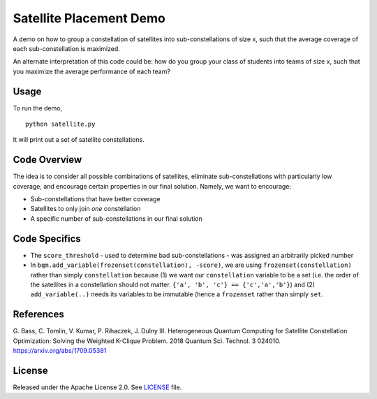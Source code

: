 Satellite Placement Demo
========================
A demo on how to group a constellation of satellites into sub-constellations of
size x, such that the average coverage of each sub-constellation is maximized.

An alternate interpretation of this code could be: how do you group your class
of students into teams of size x, such that you maximize the average
performance of each team?

Usage
-----
To run the demo,
::
  python satellite.py

It will print out a set of satellite constellations.

Code Overview
-------------
The idea is to consider all possible combinations of satellites, eliminate
sub-constellations with particularly low coverage, and encourage certain
properties in our final solution. Namely, we want to encourage:

* Sub-constellations that have better coverage
* Satellites to only join *one* constellation
* A specific number of sub-constellations in our final solution

Code Specifics
--------------

* The ``score_threshold`` - used to determine bad sub-constellations - was
  assigned an arbitrarily picked number
* In ``bqm.add_variable(frozenset(constellation), -score)``, we are using
  ``frozenset(constellation)`` rather than simply ``constellation`` because
  (1) we want our ``constellation`` variable to be a set (i.e. the order of the
  satellites in a constellation should not matter. 
  ``{'a', 'b', 'c'} == {'c','a','b'}``) and (2) ``add_variable(..)`` needs its
  variables to be immutable (hence a ``frozenset`` rather than simply ``set``.

References
----------
G. Bass, C. Tomlin, V. Kumar, P. Rihaczek, J. Dulny III.
Heterogeneous Quantum Computing for Satellite Constellation Optimization:
Solving the Weighted K-Clique Problem. 2018 Quantum Sci. Technol. 3 024010.
https://arxiv.org/abs/1709.05381

License
-------
Released under the Apache License 2.0. See `LICENSE <../LICENSE>`_ file.
